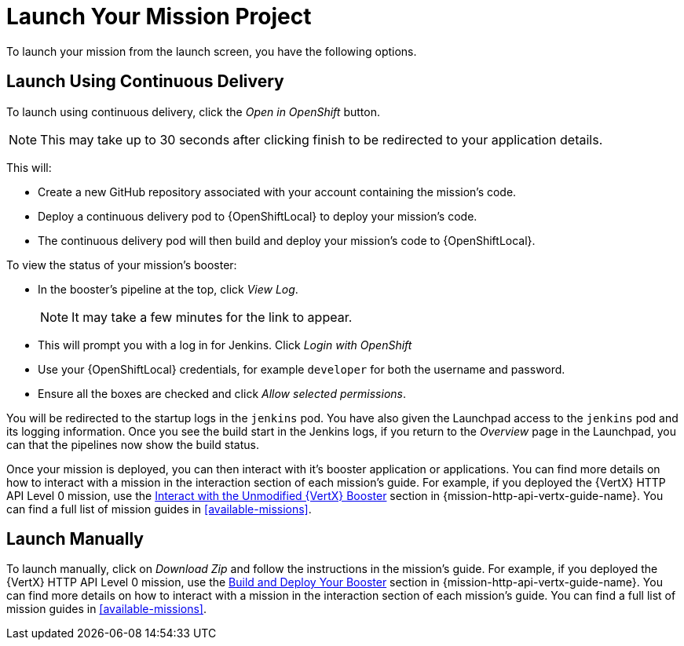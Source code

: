 [[launchpad-launch-mission]]
= Launch Your Mission Project

To launch your mission from the launch screen, you have the following options.

== Launch Using Continuous Delivery

To launch using continuous delivery, click the _Open in OpenShift_ button. 

NOTE: This may take up to 30 seconds after clicking finish to be redirected to your application details.

This will:

* Create a new GitHub repository associated with your account containing the mission's code.
* Deploy a continuous delivery pod to {OpenShiftLocal} to deploy your mission's code.
* The continuous delivery pod will then build and deploy your mission's code to {OpenShiftLocal}.

To view the status of your mission's booster:

* In the booster's pipeline at the top, click _View Log_.
+
NOTE: It may take a few minutes for the link to appear.

* This will prompt you with a log in for Jenkins. Click _Login with OpenShift_
* Use your {OpenShiftLocal} credentials, for example `developer` for both the username and password.
* Ensure all the boxes are checked and click _Allow selected permissions_.

You will be redirected to the startup logs in the `jenkins` pod. You have also given the Launchpad access to the `jenkins` pod and its logging information. Once you see the build start in the Jenkins logs, if you return to the _Overview_ page in the Launchpad, you can that the pipelines now show the build status.

Once your mission is deployed, you can then interact with it's booster application or applications. You can find more details on how to interact with a mission in the interaction section of each mission's guide. For example, if you deployed the {VertX} HTTP API Level 0 mission, use the link:{link-mission-http-api-vertx}#interact[Interact with the Unmodified {VertX} Booster] section in {mission-http-api-vertx-guide-name}. You can find a full list of mission guides in xref:available-missions[].


== Launch Manually

To launch manually, click on _Download Zip_ and follow the instructions in the mission's guide. For example, if you deployed the {VertX} HTTP API Level 0 mission, use the link:{link-mission-http-api-vertx}#build_and_deploy_booster[Build and Deploy Your Booster] section in {mission-http-api-vertx-guide-name}. You can find more details on how to interact with a mission in the interaction section of each mission's guide. You can find a full list of mission guides in xref:available-missions[].